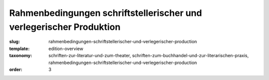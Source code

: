 Rahmenbedingungen schriftstellerischer und verlegerischer Produktion
====================================================================

:slug: rahmenbedingungen-schriftstellerischer-und-verlegerischer-production
:template: edition-overview
:taxonomy: schriften-zur-literatur-und-zum-theater, schriften-zum-buchhandel-und-zur-literarischen-praxis, rahmenbedingungen-schriftstellerischer-und-verlegerischer-production
:order: 3
